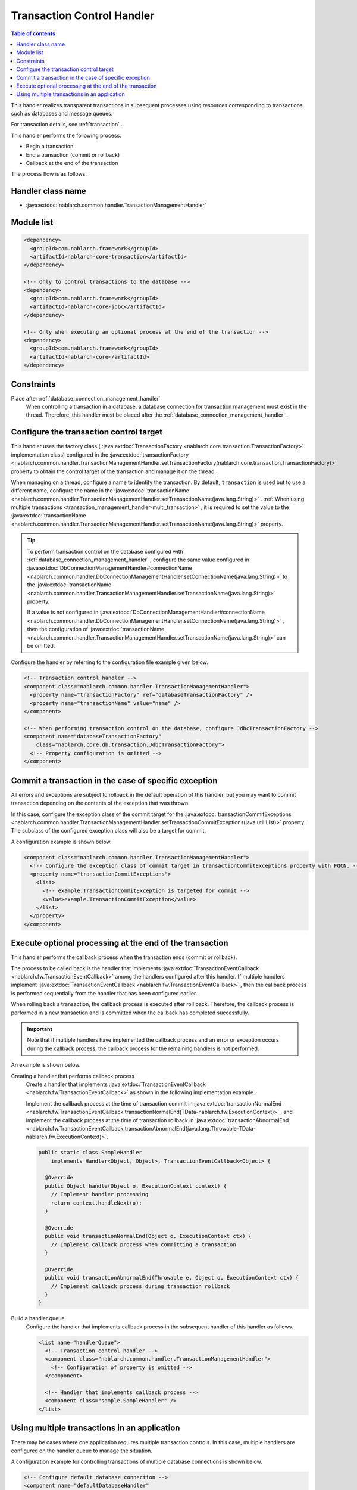 .. _transaction_management_handler:

Transaction Control Handler
==================================================

.. contents:: Table of contents
  :depth: 3
  :local:

This handler realizes transparent transactions in subsequent processes using resources corresponding to transactions such as databases and message queues.

For transaction details, see :ref:`transaction` .

This handler performs the following process.

* Begin a transaction
* End a transaction (commit or rollback)
* Callback at the end of the transaction

The process flow is as follows.

.. image:: ../images/TransactionManagementHandler/flow.png

Handler class name
--------------------------------------------------
* :java:extdoc:`nablarch.common.handler.TransactionManagementHandler`

Module list
--------------------------------------------------
.. code-block:: xml

  <dependency>
    <groupId>com.nablarch.framework</groupId>
    <artifactId>nablarch-core-transaction</artifactId>
  </dependency>

  <!-- Only to control transactions to the database -->
  <dependency>
    <groupId>com.nablarch.framework</groupId>
    <artifactId>nablarch-core-jdbc</artifactId>
  </dependency>

  <!-- Only when executing an optional process at the end of the transaction -->
  <dependency>
    <groupId>com.nablarch.framework</groupId>
    <artifactId>nablarch-core</artifactId>
  </dependency>

Constraints
------------------------------
Place after :ref:`database_connection_management_handler` 
  When controlling a transaction in a database, a database connection for transaction management must exist in the thread.
  Therefore, this handler must be placed after the :ref:`database_connection_management_handler` .

Configure the transaction control target
--------------------------------------------------
This handler uses the factory class ( :java:extdoc:`TransactionFactory <nablarch.core.transaction.TransactionFactory>` implementation class) configured in the :java:extdoc:`transactionFactory <nablarch.common.handler.TransactionManagementHandler.setTransactionFactory(nablarch.core.transaction.TransactionFactory)>` property to obtain the control target of the transaction and manage it on the thread.


When managing on a thread, configure a name to identify the transaction.
By default,  ``transaction``  is used but to use a different name, configure the name in the  :java:extdoc:`transactionName <nablarch.common.handler.TransactionManagementHandler.setTransactionName(java.lang.String)>` . 
:ref:`When using multiple transactions <transaction_management_handler-multi_transaction>` , it is required to set the value to the  :java:extdoc:`transactionName <nablarch.common.handler.TransactionManagementHandler.setTransactionName(java.lang.String)>`  property.

.. tip::

  To perform transaction control on the database configured with :ref:`database_connection_management_handler` , 
  configure the same value configured in :java:extdoc:`DbConnectionManagementHandler#connectionName <nablarch.common.handler.DbConnectionManagementHandler.setConnectionName(java.lang.String)>`  to the :java:extdoc:`transactionName <nablarch.common.handler.TransactionManagementHandler.setTransactionName(java.lang.String)>`  property.

  If a value is not configured in  :java:extdoc:`DbConnectionManagementHandler#connectionName <nablarch.common.handler.DbConnectionManagementHandler.setConnectionName(java.lang.String)>` , 
  then the configuration of :java:extdoc:`transactionName <nablarch.common.handler.TransactionManagementHandler.setTransactionName(java.lang.String)>` can be omitted.

Configure the handler by referring to the configuration file example given below.

.. code-block:: xml

  <!-- Transaction control handler -->
  <component class="nablarch.common.handler.TransactionManagementHandler">
    <property name="transactionFactory" ref="databaseTransactionFactory" />
    <property name="transactionName" value="name" />
  </component>

  <!-- When performing transaction control on the database, configure JdbcTransactionFactory -->
  <component name="databaseTransactionFactory"
      class="nablarch.core.db.transaction.JdbcTransactionFactory">
    <!-- Property configuration is omitted -->
  </component>

Commit a transaction in the case of specific exception
----------------------------------------------------------------------------------------------------
All errors and exceptions are subject to rollback in the default operation of this handler, 
but you may want to commit transaction depending on the contents of the exception that was thrown.

In this case, configure the exception class of the commit target for the :java:extdoc:`transactionCommitExceptions <nablarch.common.handler.TransactionManagementHandler.setTransactionCommitExceptions(java.util.List)>` property. 
The subclass of the configured exception class will also be a target for commit.

A configuration example is shown below.

.. code-block:: xml

  <component class="nablarch.common.handler.TransactionManagementHandler">
    <!-- Configure the exception class of commit target in transactionCommitExceptions property with FQCN. -->
    <property name="transactionCommitExceptions">
      <list>
        <!-- example.TransactionCommitException is targeted for commit -->
        <value>example.TransactionCommitException</value>
      </list>
    </property>
  </component>

Execute optional processing at the end of the transaction
----------------------------------------------------------------
This handler performs the callback process when the transaction ends (commit or rollback).

The process to be called back is the handler that implements :java:extdoc:`TransactionEventCallback <nablarch.fw.TransactionEventCallback>`  among the handlers configured after this handler. 
If multiple handlers implement :java:extdoc:`TransactionEventCallback <nablarch.fw.TransactionEventCallback>` , then the callback process is performed sequentially from the handler that has been configured earlier.

When rolling back a transaction, the callback process is executed after roll back. 
Therefore, the callback process is performed in a new transaction and is committed when the callback has completed successfully.

.. important::

  Note that if multiple handlers have implemented the callback process and an error or exception occurs during the callback process, 
  the callback process for the remaining handlers is not performed.



An example is shown below.

Creating a handler that performs callback process
  Create a handler that implements :java:extdoc:`TransactionEventCallback <nablarch.fw.TransactionEventCallback>`  as shown in the following implementation example.

  Implement the callback process at the time of transaction commit in :java:extdoc:`transactionNormalEnd <nablarch.fw.TransactionEventCallback.transactionNormalEnd(TData-nablarch.fw.ExecutionContext)>` , 
  and implement the callback process at the time of transaction rollback in :java:extdoc:`transactionAbnormalEnd <nablarch.fw.TransactionEventCallback.transactionAbnormalEnd(java.lang.Throwable-TData-nablarch.fw.ExecutionContext)>`.

  .. code-block:: java

    public static class SampleHandler
        implements Handler<Object, Object>, TransactionEventCallback<Object> {

      @Override
      public Object handle(Object o, ExecutionContext context) {
        // Implement handler processing
        return context.handleNext(o);
      }

      @Override
      public void transactionNormalEnd(Object o, ExecutionContext ctx) {
        // Implement callback process when committing a transaction
      }

      @Override
      public void transactionAbnormalEnd(Throwable e, Object o, ExecutionContext ctx) {
        // Implement callback process during transaction rollback
      }
    }

Build a handler queue
  Configure the handler that implements callback process in the subsequent handler of this handler as follows.

  .. code-block:: xml

    <list name="handlerQueue">
      <!-- Transaction control handler -->
      <component class="nablarch.common.handler.TransactionManagementHandler">
        <!-- Configuration of property is omitted -->
      </component>

      <!-- Handler that implements callback process -->
      <component class="sample.SampleHandler" />
    </list>

.. _transaction_management_handler-multi_transaction:

Using multiple transactions in an application
----------------------------------------------------------------------------------------------------
There may be cases where one application requires multiple transaction controls. 
In this case, multiple handlers are configured on the handler queue to manage the situation.


A configuration example for controlling transactions of multiple database connections is shown below.

.. code-block:: xml

  <!-- Configure default database connection -->
  <component name="defaultDatabaseHandler"
      class="nablarch.common.handler.DbConnectionManagementHandler">

    <property name="connectionFactory" ref="connectionFactory" />

  </component>

  <!-- Register a database connection with the name userAccessLog -->
  <component name="userAccessLogDatabaseHandler"
      class="nablarch.common.handler.DbConnectionManagementHandler">

    <property name="connectionFactory" ref="userAccessLogConnectionFactory" />
    <property name="connectionName" value="userAccessLog" />

  </component>

  <!-- Configure transaction control for the default database connection -->
  <component name="defaultTransactionHandler"
      class="nablarch.common.handler.TransactionManagementHandler">

    <property name="transactionFactory" ref="databaseTransactionFactory" />

  </component>

  <!-- Transaction control configuration for the database connection userAccessLog -->
  <component name="userAccessLogTransactionHandler"
      class="nablarch.common.handler.TransactionManagementHandler">

    <property name="transactionFactory" ref="databaseTransactionFactory" />
    <property name="transactionName" value="userAccessLog" />

  </component>

An example where the above handler is configured in the handler queue is shown.

.. code-block:: xml

  <!-- Handlers other than database and transaction control are omitted -->

  <list name="handlerQueue">
    <!-- Connection to default database and transaction control -->
    <component-ref name="defaultDatabaseHandler" />
    <component-ref name="defaultTransactionHandler" />

    <!-- Connection and transaction control of userAccessLog database -->
    <component-ref name="userAccessLogDatabaseHandler" />
    <component-ref name="userAccessLogTransactionHandler" />
  </list>

